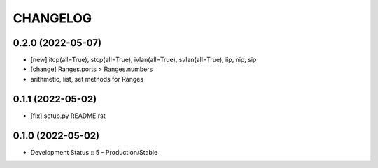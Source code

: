 .. :changelog:

CHANGELOG
=========

0.2.0 (2022-05-07)
------------------
* [new] itcp(all=True), stcp(all=True), ivlan(all=True), svlan(all=True), iip, nip, sip
* [change] Ranges.ports > Ranges.numbers
* arithmetic, list, set methods for Ranges

0.1.1 (2022-05-02)
------------------
* [fix] setup.py README.rst


0.1.0 (2022-05-02)
------------------
* Development Status :: 5 - Production/Stable
